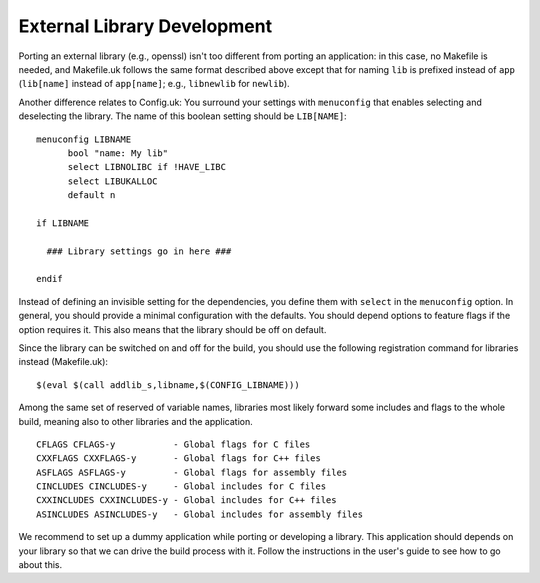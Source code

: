 ****************************
External Library Development
****************************
Porting an external library (e.g., openssl) isn't too different from
porting an application: in this case, no Makefile is needed, and
Makefile.uk follows the same format described above except that for naming
``lib`` is prefixed instead of ``app`` (``lib[name]`` instead of ``app[name]``;
e.g., ``libnewlib`` for ``newlib``).

Another difference relates to Config.uk: You surround your settings with
``menuconfig`` that enables selecting and deselecting the library. The name of
this boolean setting should be ``LIB[NAME]``: ::

  menuconfig LIBNAME
  	bool "name: My lib"
  	select LIBNOLIBC if !HAVE_LIBC
  	select LIBUKALLOC
  	default n

  if LIBNAME

    ### Library settings go in here ###

  endif

Instead of defining an invisible setting for the dependencies, you define them
with ``select`` in the ``menuconfig`` option.
In general, you should provide a minimal configuration with the defaults. You
should depend options to feature flags if the option requires it.
This also means that the library should be off on default.

Since the library can be switched on and off for the build, you should use the
following registration command for libraries instead (Makefile.uk): ::

  $(eval $(call addlib_s,libname,$(CONFIG_LIBNAME)))

Among the same set of reserved of variable names, libraries most likely forward
some includes and flags to the whole build, meaning also to other libraries and
the application. ::

  CFLAGS CFLAGS-y           - Global flags for C files
  CXXFLAGS CXXFLAGS-y       - Global flags for C++ files
  ASFLAGS ASFLAGS-y         - Global flags for assembly files
  CINCLUDES CINCLUDES-y     - Global includes for C files
  CXXINCLUDES CXXINCLUDES-y - Global includes for C++ files
  ASINCLUDES ASINCLUDES-y   - Global includes for assembly files

We recommend to set up a dummy application while porting or developing a
library. This application should depends on your library so that we can drive
the build process with it. Follow the instructions in the user's guide to see
how to go about this.
